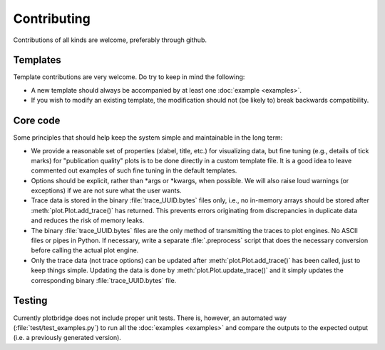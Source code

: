 Contributing
============

Contributions of all kinds are welcome, preferably through github.

Templates
---------

Template contributions are very welcome. Do try to keep in mind the
following:

* A new template should always be accompanied by at least one
  :doc:`example <examples>`.
* If you wish to modify an existing template, the modification should
  not (be likely to) break backwards compatibility.


Core code
---------

Some principles that should help keep the system simple and
maintainable in the long term:

* We provide a reasonable set of properties (xlabel, title, etc.)  for
  visualizing data, but fine tuning (e.g., details of tick marks) for
  "publication quality" plots is to be done directly in a custom
  template file.  It is a good idea to leave commented out examples of
  such fine tuning in the default templates.
* Options should be explicit, rather than \*args or \*kwargs, when
  possible.  We will also raise loud warnings (or exceptions) if we
  are not sure what the user wants.
* Trace data is stored in the binary :file:`trace_UUID.bytes` files
  only, i.e., no in-memory arrays should be stored after
  :meth:`plot.Plot.add_trace()` has returned.  This prevents errors
  originating from discrepancies in duplicate data and reduces the
  risk of memory leaks.
* The binary :file:`trace_UUID.bytes` files are the only method of
  transmitting the traces to plot engines. No ASCII files or pipes in
  Python. If necessary, write a separate :file:`.preprocess` script
  that does the necessary conversion before calling the actual plot
  engine.
* Only the trace data (not trace options) can be updated after
  :meth:`plot.Plot.add_trace()` has been called, just to keep things
  simple.  Updating the data is done by :meth:`plot.Plot.update_trace()`
  and it simply updates the corresponding binary
  :file:`trace_UUID.bytes` file.


Testing
-------

Currently plotbridge does not include proper unit tests. There is,
however, an automated way (:file:`test/test_examples.py`) to run all
the :doc:`examples <examples>` and compare the outputs to the expected
output (i.e. a previously generated version).

